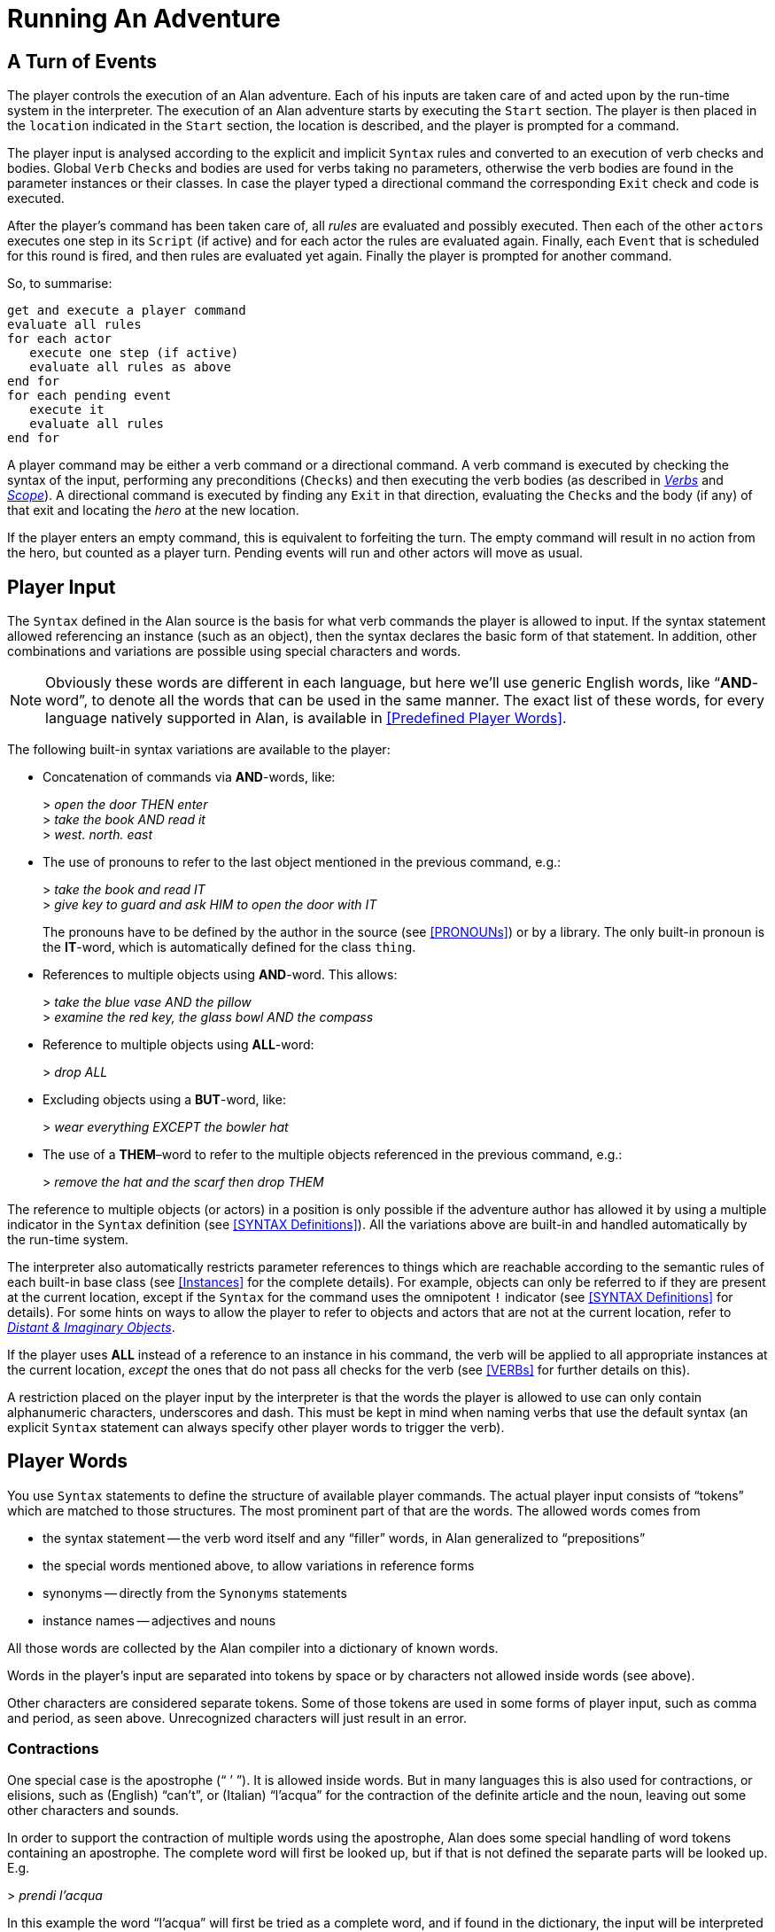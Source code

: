 // ******************************************************************************
// *                                                                            *
// *                          5. Running An Adventure                           *
// *                                                                            *
// ******************************************************************************
// The porting to AsciiDoc of this chapter is ultimated, but its contents need
// to be revised and polished here and there (see comments).

= Running An Adventure


== A Turn of Events

// @NOTE: In the following paragraphs there are many Alan keywords, which should
//        be styled as inline code. Maybe it's better not overdoing it, and just
//        style a few keywords here and there, to clarify the context to reader
//        and allow quickly spotting keywords in the page, but once a keyword has
//        been styled as code in a sentence, further occurences don't need to be
//        styled when the English meaning and the keyword overlap in that context.

The player controls the (((execution, of an adventure))) execution of an Alan adventure.
Each of his inputs are taken care of and acted upon by the run-time system in the interpreter.
The execution of an Alan adventure starts by executing the `Start` section.
The player is then placed in the `location` indicated in the `Start` section, the location is described, and the player is prompted for a command.

The player input is analysed according to the explicit and implicit `Syntax` rules and converted to an execution of verb checks and bodies.
Global `Verb` ``Check``s and bodies are used for verbs taking no parameters, otherwise the verb bodies are found in the parameter instances or their classes.
In case the player typed a directional command the corresponding `Exit` check and code is executed.

After the (((player commands))) player's command has been taken care of, all _rules_ are evaluated and possibly executed.
Then each of the other ``actor``s executes one step in its ``Script`` (if active) and for each actor the rules are evaluated again.
Finally, each `Event` that is scheduled for this round is fired, and then rules are evaluated yet again.
Finally the player is prompted for another command.

So, to summarise:

// @TODO: Could improve styling and layout of the following block:

[literal, role="plaintext", subs="normal"]
................................................................................
get and execute a player command
evaluate all rules
for each actor
   execute one step (if active)
   evaluate all rules as above
end for
for each pending event
   execute it
   evaluate all rules
end for
................................................................................


A player command may be either a verb command or a directional command.
A verb command is executed by checking the syntax of the input, performing any preconditions (``Check``s) and then executing the verb bodies (as described in <<VERBs,_Verbs_>> and <<Scope,_Scope_>>).
A directional command is executed by finding any `Exit` in that direction, evaluating the ``Check``s and the body (if any) of that exit and locating the _hero_ at the new location.

If the player enters an empty command, this is equivalent to forfeiting the turn.
The empty command will result in no action from the hero, but counted as a player turn.
Pending events will run and other actors will move as usual.



== Player Input

The `Syntax` defined in the Alan source is the basis for what verb commands the player is allowed to input.
If the syntax statement allowed referencing an instance (such as an object), then the syntax declares the basic form of that statement.
In addition, other combinations and variations are possible using special characters and words.

[NOTE]
================================================================================
Obviously these words are different in each language, but here we'll use generic English words, like "`*AND*-word`", to denote all the words that can be used in the same manner.
The exact list of these words, for every language natively supported in Alan, is available in <<Predefined Player Words>>.
================================================================================

The following built-in syntax variations are available to the player:

// @NOTE: I've styled in ALL-CAPS the player-words in the examples, to highlight
//        them. It makes sense, because often there are multiple player-words in
//        in an input command, and we want the reader to focus only on the ones
//        being exemplified.

* Concatenation of commands via (((AND (player input)))) (((THEN (player input)))) *AND*-words, like:
+
[example,role="gametranscript"]
================================================================================
&gt; _open the door THEN enter_ +
&gt; _take the book AND read it_ +
&gt; _west. north. east_
================================================================================

* The use of pronouns (((IT (player input)))) to refer to the last object mentioned in the previous command, e.g.:
+
[example,role="gametranscript"]
================================================================================
&gt; _take the book and read IT_ +
&gt; _give key to guard and ask HIM to open the door with IT_
================================================================================
+
The pronouns have to be defined by the author in the source (see <<PRONOUNs>>) or by a library.
The only built-in pronoun is the *IT*-word, which is automatically defined for the class `thing`.


* References to (((multiple parameters))) multiple objects using (((AND (player input)))) *AND*-word.
This allows:
+
[example,role="gametranscript"]
================================================================================
&gt; _take the blue vase AND the pillow_ +
&gt; _examine the red key, the glass bowl AND the compass_
================================================================================



* Reference to multiple objects using (((ALL (player input)))) (((EVERYTHING (player input)))) *ALL*-word:
+
[example,role="gametranscript"]
================================================================================
&gt; _drop ALL_
================================================================================

// @TODO: Could provide also an example with BUT!

* Excluding objects using a (((BUT (player input)))) (((EXCEPT (player input)))) *BUT*-word, like:
+
[example,role="gametranscript"]
================================================================================
&gt; _wear everything EXCEPT the bowler hat_
================================================================================



* The use of a (((THEM (player input)))) *THEM*–word to refer to the (((multiple parameters))) multiple objects referenced in the previous command, e.g.:
+
[example,role="gametranscript"]
================================================================================
&gt; _remove the hat and the scarf then drop THEM_
================================================================================

// FIXME: The first sentence below could be polished a bit!

The reference to multiple objects (or actors) in a position is only possible if the adventure author has allowed it by using a ((multiple indicator)) (((parameter, indicators, multiple))) in the `Syntax` definition (see <<SYNTAX Definitions>>).
All the variations above are built-in and handled automatically by the run-time system.

The interpreter also automatically restricts (((parameter, referencing))) parameter references to things which are reachable according to the semantic rules of each built-in base class (see <<Instances>> for the complete details).
For example, objects can only be referred to if they are present at the current location, except if the `Syntax` for the command uses the (((omnipotent indicator))) (((parameter, indicators, omnipotent))) omnipotent `!` indicator (see <<SYNTAX Definitions>> for details).
For some hints on ways to allow the player to refer to objects and actors that are not at the current location, refer to <<Distant and Imaginary Objects,_Distant & Imaginary Objects_>>.

If the player uses *ALL* instead of a reference to an instance in his command, the verb will be applied to all appropriate instances at the current location, _except_ the ones that do not pass all checks for the verb (see <<VERBs>> for further details on this).

// @TODO:  Could add xref to "4.2. Words, Identifiers and Names"!

// @CHECK: Here it mentions "underscores and DASH", but it doesn't sound right.
//         Maybe "hyphen"? "Dash" is ambiguos here, as it usually refers to em-
//         or en-dashes, which are long dashes.

// @CHECK2: What about single and double quotes? After all, identifiers can contain
//          escaped single quotes (eg: rock'n'roll), and player input could consist
//          in a string (eg: say "Hello!").

// @FIXME: That "alphanumeric characters" doesn't really help the reader; we should
//         include something like (a-z, A-Z, 0-9), but again this wouldn't help
//         either since Alan will also allow any alphabet letters of the adventure's
//         encoding (ISO-8859-1, or others). It might be better to specify
//         "letters, numbers, underscores and hyphens"

A restriction placed on the player input by the interpreter is that the words the player is allowed to use can only contain alphanumeric characters, underscores and dash.
This must be kept in mind when naming verbs that use the default syntax (an explicit `Syntax` statement can always specify other player words to trigger the verb).

== Player Words

You use `Syntax` statements to define the structure of available player commands.
The actual player input consists of "`tokens`" which are matched to those structures.
The most prominent part of that are the words.
The allowed words comes from

* the syntax statement -- the verb word itself and any "`filler`" words, in Alan generalized to "`prepositions`"
* the special words mentioned above, to allow variations in reference forms
* synonyms -- directly from the `Synonyms` statements
* instance names -- adjectives and nouns

All those words are collected by the Alan compiler into a dictionary of known words.

Words in the player's input are separated into tokens by space or by characters not allowed inside words (see above).

Other characters are considered separate tokens.
Some of those tokens are used in some forms of player input, such as comma and period, as seen above.
Unrecognized characters will just result in an error.

=== Contractions

(((apostrophe, contraction)))(((apostrophe, elision)))
One special case is the apostrophe ("`{nbsp}`'{nbsp}`").
It is allowed inside words.
But in many languages this is also used for ((contractions)), or ((elisions)), such as (English) "`can't`", or (Italian) "`l'acqua`" for the contraction of the definite article and the noun, leaving out some other characters and sounds.

In order to support the contraction of multiple words using the apostrophe, Alan does some special handling of word tokens containing an apostrophe.
The complete word will first be looked up, but if that is not defined the separate parts will be looked up.
E.g.

[example,role="gametranscript"]
================================================================================
&gt; _prendi l'acqua_
================================================================================

In this example the word "`l'acqua`" will first be tried as a complete word, and if found in the dictionary, the input will be interpreted as using that word (perhaps a noun).
If it isn't found, the command parser will split at the apostrophe, first trying "`{nbsp}l`'{nbsp}`" (the contracted definite article) as a separate word.
Then the second part will be tried, in this case "`acqua`".

This makes it possible to use natural words as nouns and create "`{nbsp}l`'{nbsp}`" as a synonym for the (((article, definite, contracted))) definite article.


== Run-Time Contexts

// @NOTE: Instead of "adventure DESCRIPTION (source)" we could use:
//        "adventure GRAMMAR (source)"? or "DEFINITION"?
//        In any case, in this particulare sentence using DESCRIPTION and DESCRIBED
//        so close to each other doesn't sound good. But I like GRAMMAR because
//        the term is used in BNF contexts, so it might be adopted in the Manual
//        (not just here, but elsewhere too).

When the player enters a command, the Alan run-time system evaluates the various constructs from the adventure description (source) as described above.
Depending on the player's command evaluation, different parts of the adventure may be triggered.
These parts all have different conditions under which they are evaluated and have different contexts.
Five different (((execution, contexts))) execution contexts can be identified:

* *Execution of verbs* -- (((VERB, execution context)))
  During the execution of a verb (the syntax and verb checks and the verb bodies), which is the result of the player entering a command that was not a directional command, parameters are defined and may be referenced in statements and expressions.
  In addition, the `Current Actor` is set to the hero and `Current Location` to the location where the hero is (`Here` refers to the location of the hero).
* *Execution of descriptions* -- (((DESCRIPTION, execution context)))
  These are triggered as responses to a directional command, a `Look` or `Describe` statement, or a `Locate` statement operating on the hero.
  During this execution context, no parameters are defined, `Current Actor` is set to the hero, and `Current Location` of course to the location being described.
  The description clauses for objects and locations, as well as the `Entered` clause of locations, are evaluated in this context.
  `Entered` clauses are executed for all actors entering a location with `Current Actor` set to the moving actor.
* *Execution of actors* -- (((ACTOR, execution context)))
  When an actor performs his script step there are no parameters defined but `Current Actor` is set to the actor currently executing.
  `Current Location` is set to that of the executing actor (`Here` refers to where the executing actor is).
* *Execution of events* -- (((EVENT, execution context)))
  No parameters and no actor are defined.
  The location is set to where the event was scheduled to execute.
* *Execution of rules* -- (((RULE, execution context)))
  Rules are executed without location, so neither parameters, `Current Location` nor `Current Actor` are defined.
  Any output statement in this context will be completely useless since the hero can never be at the same location of an executing rule.


So, the execution of various parts of the adventure source can also be said to have a number of different focuses, meaning where the action is considered to take place:

// @FIMXE: The text for "Rules" must be polished, it's entangled and not very clear!

* *The hero* -- the actions of the player are always focused on the hero, and their execution is always relative to the hero's location.
* *An actor* -- steps executed by an actor are always focused where the actor is.
* *An event* -- code executed in events is focused where the event was specified to take place.
* *A rule* -- rules are executed after each actor (including the hero) and after each event, with the focus set to the complete game world.




== Moving Actors

(((ACTOR, movement of actors)))
The main way to (((HERO, movement of))) move the hero around the adventure's world is through (((EXIT))) ``Exit``s (see <<EXITs>>).
They are executed if the player inputs a directional command, i.e. a word defined as the name for an `Exit` in any location.
First, the current location is investigated for an `Exit` in the indicated direction, if there is none an error message is printed.
Otherwise, that exit is examined for ``Check``s, which are run according to normal rules (see <<Verb CHECKs>>).
If there was no (((CHECK, in exits))) `Check`, or if the checks passed, the statements in the body (the (((DOES, in exits))) `Does`-part) is executed.
The (((HERO, traversing EXITs))) hero is then located at the `location` indicated in the `Exit` header, which will result in the description of the location (by executing the `Description`-clause of the location) and any objects or actors present (by executing their ``Description``s, explicit or implicit).

When any actor (including the hero) gets located at a `location`, the (((ENTERED, in locations))) `Entered` clause of that location is executed as if the actor had actually entered it by movement.
The actor being located will be the `Current Actor` even if the movement was not caused by him (but was the result of an event, for example).
Therefore, this is also the last step in the sequence of events caused by locating the hero somewhere.



== Undoing


A player might occasionally regret a typed command, perhaps realising that it was not the correct one.
The Alan interpreter supports such undoing of commands.
The interpreter stores each game state as soon as it has changed, and an (((UNDO command))) `undo` command resets the game state to the last saved one.
The command history is saved automatically, and as many states as memory permits are saved, providing almost unlimited `undo` capability.

The player command to restore a previous game state is handled directly by the interpreter.
It must consist of the single word `undo`.



== Scripting and Commenting

// @TODO: Might be worth mentioning that command scripts are also often referred to
//        as "solution" files, which are used as walkthroughs and are often included
//        in the adventure distribution as a fallback to complete the game (especially
//        in adventure contents, where the judges might need to complete the game
//        before voting). It might also be worth adding here some instructions on
//        how to create a solution file. Also, mention the various conventions
//        in naming these file (eg "walktrhough", "walktrhough.sol" and
//        "<adventure>.sol", etc). The point being that it would be nice to connect
//        this section with the wider world of Interactive Fiction, games distribution
//        common practices, etc.

// @TODO: File extensions of transcripts and solution files? Arun seems to use
//        ".log" as default extension. Might be worth mentioning that file extensions
//        are not important here, and that usually the convention is to use ".sol"
//        for solution files, and the various extensions used for transcripts (by
//        other terps as well!).

Most versions of the Alan interpreter, Arun, supports both the creation of a transcript for the game in progress, as well as playing back a saved transcript as input passed to the interpreter.

These feature are very useful during the development of a game, allowing to play through the game up to a desired point and start from there, or even to automatically test your game.

// @TODO: Add practical examples (transcipt blocks)!

To make Arun read input from a script file, you can use the special command character '```@```', which should be followed by the name of the text file in which your commands are listed.

You can add comments to each line in a script file.
The interpreter will not read beyond a semicolon ('```;```'), so anything after it can be seen as a comment.
Note that this also works for direct player input.


// EOF //
